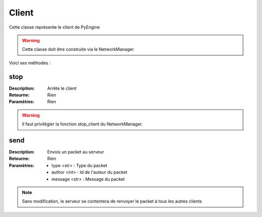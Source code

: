 Client
======

Cette classe représente le client de PyEngine

.. warning:: Cette classe doit être construite via le NetworkManager.

Voici ses méthodes :

stop
----

:Description: Arrête le client
:Retourne: Rien
:Paramètres: Rien

.. warning:: Il faut privilégier la fonction stop_client du NetworkManager.

send
----

:Description: Envois un packet au serveur
:Retourne: Rien
:Paramètres: 
    - type <str> : Type du packet
    - author <int> : Id de l'auteur du packet
    - message <str> : Message du packet

.. note:: Sans modification, le serveur se contentera de renvoyer le packet à tous les autres clients
